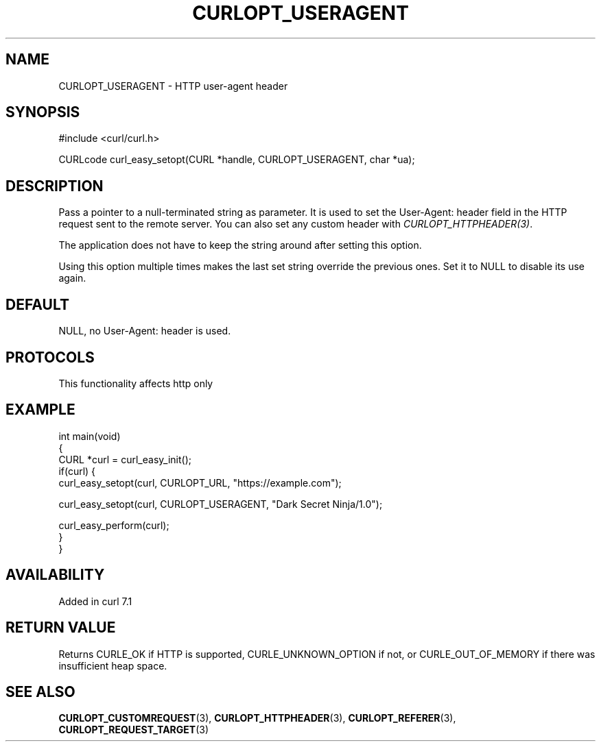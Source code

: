 .\" generated by cd2nroff 0.1 from CURLOPT_USERAGENT.md
.TH CURLOPT_USERAGENT 3 "2024-10-19" libcurl
.SH NAME
CURLOPT_USERAGENT \- HTTP user\-agent header
.SH SYNOPSIS
.nf
#include <curl/curl.h>

CURLcode curl_easy_setopt(CURL *handle, CURLOPT_USERAGENT, char *ua);
.fi
.SH DESCRIPTION
Pass a pointer to a null\-terminated string as parameter. It is used to set the
User\-Agent: header field in the HTTP request sent to the remote server. You
can also set any custom header with \fICURLOPT_HTTPHEADER(3)\fP.

The application does not have to keep the string around after setting this
option.

Using this option multiple times makes the last set string override the
previous ones. Set it to NULL to disable its use again.
.SH DEFAULT
NULL, no User\-Agent: header is used.
.SH PROTOCOLS
This functionality affects http only
.SH EXAMPLE
.nf
int main(void)
{
  CURL *curl = curl_easy_init();
  if(curl) {
    curl_easy_setopt(curl, CURLOPT_URL, "https://example.com");

    curl_easy_setopt(curl, CURLOPT_USERAGENT, "Dark Secret Ninja/1.0");

    curl_easy_perform(curl);
  }
}
.fi
.SH AVAILABILITY
Added in curl 7.1
.SH RETURN VALUE
Returns CURLE_OK if HTTP is supported, CURLE_UNKNOWN_OPTION if not, or
CURLE_OUT_OF_MEMORY if there was insufficient heap space.
.SH SEE ALSO
.BR CURLOPT_CUSTOMREQUEST (3),
.BR CURLOPT_HTTPHEADER (3),
.BR CURLOPT_REFERER (3),
.BR CURLOPT_REQUEST_TARGET (3)
